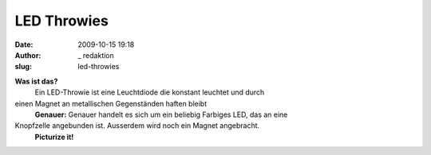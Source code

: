 LED Throwies 
#############
:date: 2009-10-15 19:18
:author: _ redaktion
:slug: led-throwies

.. raw:: html

   <p>

**Was ist das?**
 Ein LED-Throwie ist eine Leuchtdiode die konstant leuchtet und durch
einen Magnet an metallischen Gegenständen haften bleibt
 **Genauer:**
 Genauer handelt es sich um ein beliebig Farbiges LED, das an eine
Knopfzelle angebunden ist. Ausserdem wird noch ein Magnet angebracht.
 **Picturize it!**

.. raw:: html

   <object classid="clsid:d27cdb6e-ae6d-11cf-96b8-444553540000" width="445" height="364" codebase="http://download.macromedia.com/pub/shockwave/cabs/flash/swflash.cab#version=6,0,40,0">

.. raw:: html

   <embed type="application/x-shockwave-flash" width="445" height="364" src="http://www.youtube.com/v/YjTP_T-wR9w&amp;hl=de&amp;fs=1&amp;border=1" allowscriptaccess="always" allowfullscreen="true">

.. raw:: html

   </embed>

.. raw:: html

   </object>

.. raw:: html

   </p>



